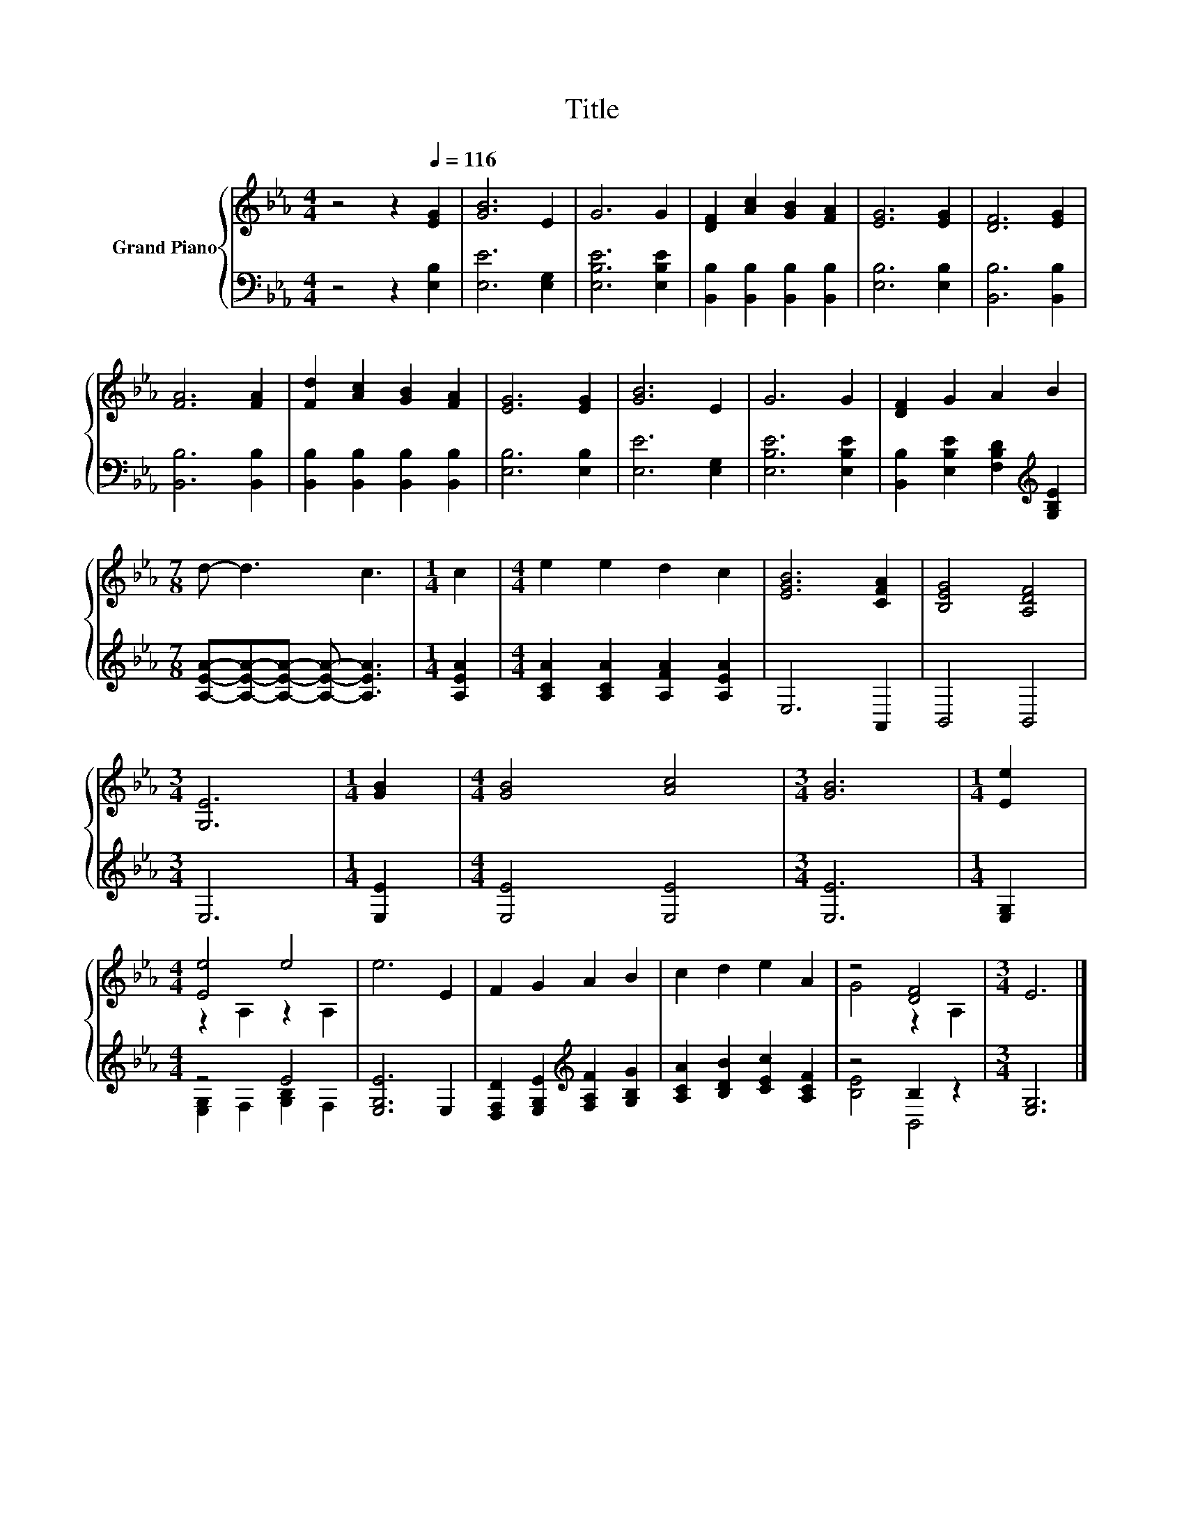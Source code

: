 X:1
T:Title
%%score { ( 1 3 ) | ( 2 4 ) }
L:1/8
M:4/4
K:Eb
V:1 treble nm="Grand Piano"
V:3 treble 
V:2 bass 
V:4 bass 
V:1
 z4 z2[Q:1/4=116] [EG]2 | [GB]6 E2 | G6 G2 | [DF]2 [Ac]2 [GB]2 [FA]2 | [EG]6 [EG]2 | [DF]6 [EG]2 | %6
 [FA]6 [FA]2 | [Fd]2 [Ac]2 [GB]2 [FA]2 | [EG]6 [EG]2 | [GB]6 E2 | G6 G2 | [DF]2 G2 A2 B2 | %12
[M:7/8] d- d3 c3 |[M:1/4] c2 |[M:4/4] e2 e2 d2 c2 | [EGB]6 [CFA]2 | [B,EG]4 [A,DF]4 | %17
[M:3/4] [G,E]6 |[M:1/4] [GB]2 |[M:4/4] [GB]4 [Ac]4 |[M:3/4] [GB]6 |[M:1/4] [Ee]2 | %22
[M:4/4] [Ee]4 e4 | e6 E2 | F2 G2 A2 B2 | c2 d2 e2 A2 | z4 [DF]4 |[M:3/4] E6 |] %28
V:2
 z4 z2 [E,B,]2 | [E,E]6 [E,G,]2 | [E,B,E]6 [E,B,E]2 | [B,,B,]2 [B,,B,]2 [B,,B,]2 [B,,B,]2 | %4
 [E,B,]6 [E,B,]2 | [B,,B,]6 [B,,B,]2 | [B,,B,]6 [B,,B,]2 | [B,,B,]2 [B,,B,]2 [B,,B,]2 [B,,B,]2 | %8
 [E,B,]6 [E,B,]2 | [E,E]6 [E,G,]2 | [E,B,E]6 [E,B,E]2 | %11
 [B,,B,]2 [E,B,E]2 [F,B,D]2[K:treble] [G,B,E]2 |[M:7/8] [A,EA]-[A,EA]-[A,EA]- [A,EA]- [A,EA]3 | %13
[M:1/4] [A,EA]2 |[M:4/4] [A,CA]2 [A,CA]2 [A,FA]2 [A,EA]2 | E,6 A,,2 | B,,4 B,,4 |[M:3/4] E,6 | %18
[M:1/4] [E,E]2 |[M:4/4] [E,E]4 [E,E]4 |[M:3/4] [E,E]6 |[M:1/4] [E,G,]2 |[M:4/4] z4 E4 | %23
 [E,G,E]6 E,2 | [D,F,D]2 [E,G,E]2[K:treble] [F,A,F]2 [G,B,G]2 | [A,CA]2 [B,DB]2 [CEc]2 [A,CF]2 | %26
 z4 B,2 z2 |[M:3/4] [E,G,]6 |] %28
V:3
 x8 | x8 | x8 | x8 | x8 | x8 | x8 | x8 | x8 | x8 | x8 | x8 |[M:7/8] x7 |[M:1/4] x2 |[M:4/4] x8 | %15
 x8 | x8 |[M:3/4] x6 |[M:1/4] x2 |[M:4/4] x8 |[M:3/4] x6 |[M:1/4] x2 |[M:4/4] z2 A,2 z2 A,2 | x8 | %24
 x8 | x8 | G4 z2 A,2 |[M:3/4] x6 |] %28
V:4
 x8 | x8 | x8 | x8 | x8 | x8 | x8 | x8 | x8 | x8 | x8 | x6[K:treble] x2 |[M:7/8] x7 |[M:1/4] x2 | %14
[M:4/4] x8 | x8 | x8 |[M:3/4] x6 |[M:1/4] x2 |[M:4/4] x8 |[M:3/4] x6 |[M:1/4] x2 | %22
[M:4/4] [E,G,]2 F,2 [G,B,]2 F,2 | x8 | x4[K:treble] x4 | x8 | [B,E]4 B,,4 |[M:3/4] x6 |] %28

